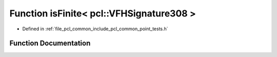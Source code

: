 .. _exhale_function_namespacepcl_1ac8988331282d31b4ee08d45613208836:

Function isFinite< pcl::VFHSignature308 >
=========================================

- Defined in :ref:`file_pcl_common_include_pcl_common_point_tests.h`


Function Documentation
----------------------


.. doxygenfunction:: isFinite< pcl::VFHSignature308 >(const pcl::VFHSignature308&)
